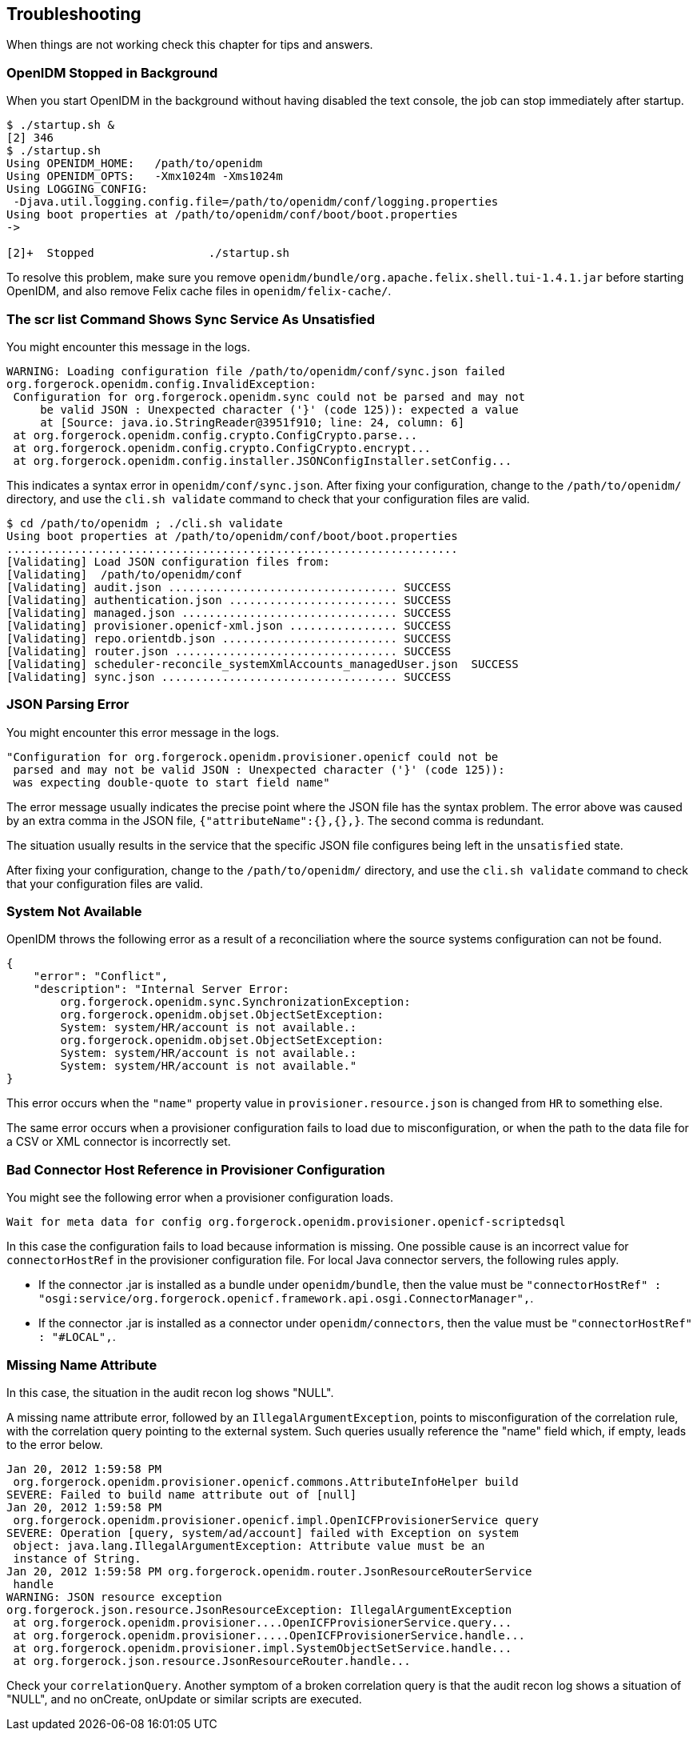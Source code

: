 ////
  The contents of this file are subject to the terms of the Common Development and
  Distribution License (the License). You may not use this file except in compliance with the
  License.
 
  You can obtain a copy of the License at legal/CDDLv1.0.txt. See the License for the
  specific language governing permission and limitations under the License.
 
  When distributing Covered Software, include this CDDL Header Notice in each file and include
  the License file at legal/CDDLv1.0.txt. If applicable, add the following below the CDDL
  Header, with the fields enclosed by brackets [] replaced by your own identifying
  information: "Portions copyright [year] [name of copyright owner]".
 
  Copyright 2017 ForgeRock AS.
  Portions Copyright 2024 3A Systems LLC.
////

:figure-caption!:
:example-caption!:
:table-caption!:


[#chap-troubleshooting]
== Troubleshooting

When things are not working check this chapter for tips and answers.

[#stops-when-backgrounded]
=== OpenIDM Stopped in Background

When you start OpenIDM in the background without having disabled the text console, the job can stop immediately after startup.

[source, console]
----
$ ./startup.sh &
[2] 346
$ ./startup.sh
Using OPENIDM_HOME:   /path/to/openidm
Using OPENIDM_OPTS:   -Xmx1024m -Xms1024m
Using LOGGING_CONFIG:
 -Djava.util.logging.config.file=/path/to/openidm/conf/logging.properties
Using boot properties at /path/to/openidm/conf/boot/boot.properties
->

[2]+  Stopped                 ./startup.sh
----
To resolve this problem, make sure you remove `openidm/bundle/org.apache.felix.shell.tui-1.4.1.jar` before starting OpenIDM, and also remove Felix cache files in `openidm/felix-cache/`.


[#sync-service-unsatisfied]
=== The scr list Command Shows Sync Service As Unsatisfied

You might encounter this message in the logs.

[source]
----
WARNING: Loading configuration file /path/to/openidm/conf/sync.json failed
org.forgerock.openidm.config.InvalidException:
 Configuration for org.forgerock.openidm.sync could not be parsed and may not
     be valid JSON : Unexpected character ('}' (code 125)): expected a value
     at [Source: java.io.StringReader@3951f910; line: 24, column: 6]
 at org.forgerock.openidm.config.crypto.ConfigCrypto.parse...
 at org.forgerock.openidm.config.crypto.ConfigCrypto.encrypt...
 at org.forgerock.openidm.config.installer.JSONConfigInstaller.setConfig...
----
This indicates a syntax error in `openidm/conf/sync.json`. After fixing your configuration, change to the `/path/to/openidm/` directory, and use the `cli.sh validate` command to check that your configuration files are valid.

[source, console]
----
$ cd /path/to/openidm ; ./cli.sh validate
Using boot properties at /path/to/openidm/conf/boot/boot.properties
...................................................................
[Validating] Load JSON configuration files from:
[Validating]  /path/to/openidm/conf
[Validating] audit.json .................................. SUCCESS
[Validating] authentication.json ......................... SUCCESS
[Validating] managed.json ................................ SUCCESS
[Validating] provisioner.openicf-xml.json ................ SUCCESS
[Validating] repo.orientdb.json .......................... SUCCESS
[Validating] router.json ................................. SUCCESS
[Validating] scheduler-reconcile_systemXmlAccounts_managedUser.json  SUCCESS
[Validating] sync.json ................................... SUCCESS
----


[#json-parse-error]
=== JSON Parsing Error

You might encounter this error message in the logs.

[source]
----
"Configuration for org.forgerock.openidm.provisioner.openicf could not be
 parsed and may not be valid JSON : Unexpected character ('}' (code 125)):
 was expecting double-quote to start field name"
----
The error message usually indicates the precise point where the JSON file has the syntax problem. The error above was caused by an extra comma in the JSON file, `{"attributeName":{},{},}`. The second comma is redundant.

The situation usually results in the service that the specific JSON file configures being left in the `unsatisfied` state.

After fixing your configuration, change to the `/path/to/openidm/` directory, and use the `cli.sh validate` command to check that your configuration files are valid.


[#system-not-available]
=== System Not Available

OpenIDM throws the following error as a result of a reconciliation where the source systems configuration can not be found.

[source, javascript]
----
{
    "error": "Conflict",
    "description": "Internal Server Error:
        org.forgerock.openidm.sync.SynchronizationException:
        org.forgerock.openidm.objset.ObjectSetException:
        System: system/HR/account is not available.:
        org.forgerock.openidm.objset.ObjectSetException:
        System: system/HR/account is not available.:
        System: system/HR/account is not available."
}
----
This error occurs when the `"name"` property value in `provisioner.resource.json` is changed from `HR` to something else.

The same error occurs when a provisioner configuration fails to load due to misconfiguration, or when the path to the data file for a CSV or XML connector is incorrectly set.


[#bad-connector-host-reference]
=== Bad Connector Host Reference in Provisioner Configuration

You might see the following error when a provisioner configuration loads.

[source]
----
Wait for meta data for config org.forgerock.openidm.provisioner.openicf-scriptedsql
----
In this case the configuration fails to load because information is missing. One possible cause is an incorrect value for `connectorHostRef` in the provisioner configuration file.
For local Java connector servers, the following rules apply.

* If the connector .jar is installed as a bundle under `openidm/bundle`, then the value must be `"connectorHostRef" : "osgi:service/org.forgerock.openicf.framework.api.osgi.ConnectorManager",`.

* If the connector .jar is installed as a connector under `openidm/connectors`, then the value must be `"connectorHostRef" : "#LOCAL",`.



[#missing-name-attribute]
=== Missing Name Attribute

In this case, the situation in the audit recon log shows "NULL".

A missing name attribute error, followed by an `IllegalArgumentException`, points to misconfiguration of the correlation rule, with the correlation query pointing to the external system. Such queries usually reference the "name" field which, if empty, leads to the error below.

[source]
----
Jan 20, 2012 1:59:58 PM
 org.forgerock.openidm.provisioner.openicf.commons.AttributeInfoHelper build
SEVERE: Failed to build name attribute out of [null]
Jan 20, 2012 1:59:58 PM
 org.forgerock.openidm.provisioner.openicf.impl.OpenICFProvisionerService query
SEVERE: Operation [query, system/ad/account] failed with Exception on system
 object: java.lang.IllegalArgumentException: Attribute value must be an
 instance of String.
Jan 20, 2012 1:59:58 PM org.forgerock.openidm.router.JsonResourceRouterService
 handle
WARNING: JSON resource exception
org.forgerock.json.resource.JsonResourceException: IllegalArgumentException
 at org.forgerock.openidm.provisioner....OpenICFProvisionerService.query...
 at org.forgerock.openidm.provisioner.....OpenICFProvisionerService.handle...
 at org.forgerock.openidm.provisioner.impl.SystemObjectSetService.handle...
 at org.forgerock.json.resource.JsonResourceRouter.handle...
----
Check your `correlationQuery`. Another symptom of a broken correlation query is that the audit recon log shows a situation of "NULL", and no onCreate, onUpdate or similar scripts are executed.


